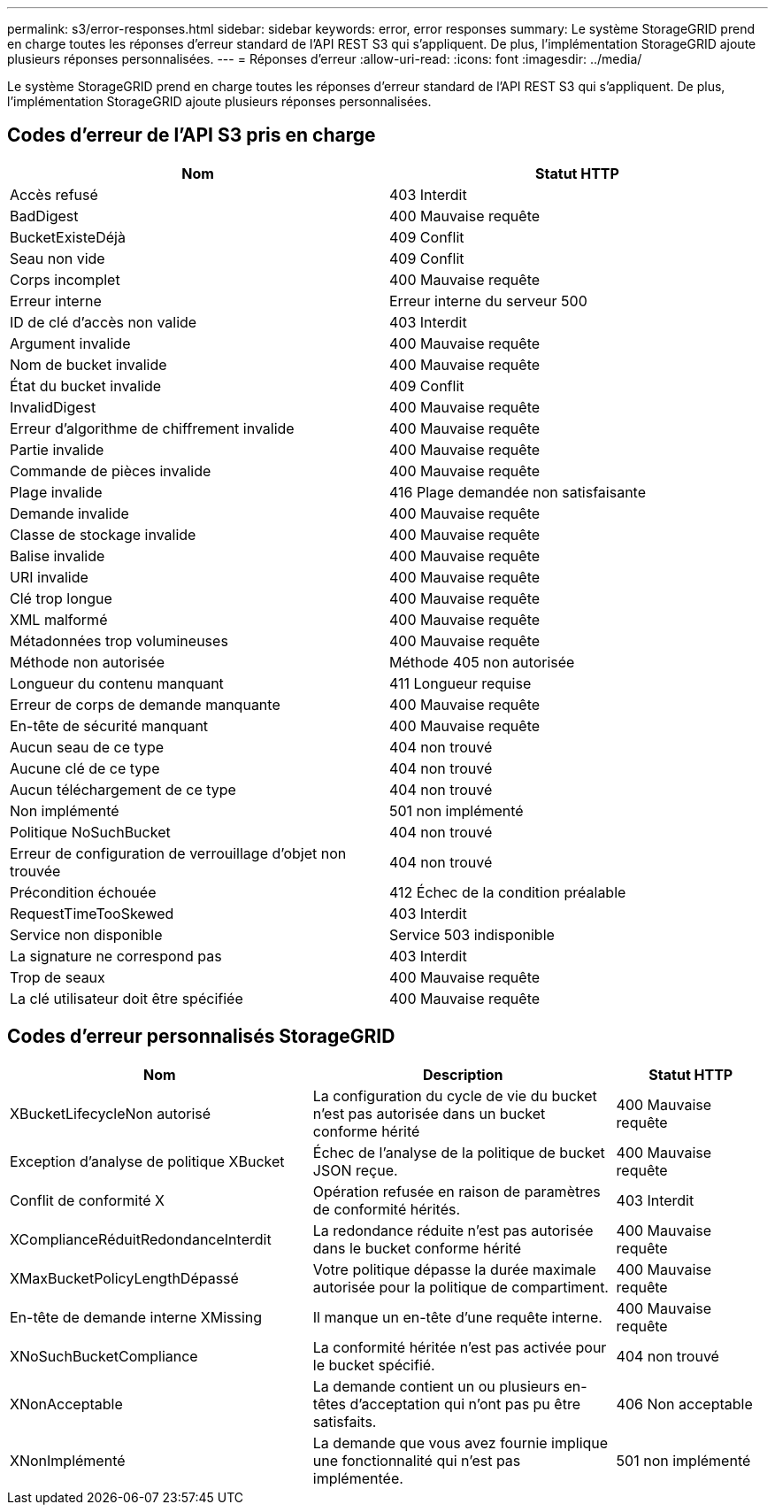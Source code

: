 ---
permalink: s3/error-responses.html 
sidebar: sidebar 
keywords: error, error responses 
summary: Le système StorageGRID prend en charge toutes les réponses d’erreur standard de l’API REST S3 qui s’appliquent.  De plus, l’implémentation StorageGRID ajoute plusieurs réponses personnalisées. 
---
= Réponses d'erreur
:allow-uri-read: 
:icons: font
:imagesdir: ../media/


[role="lead"]
Le système StorageGRID prend en charge toutes les réponses d’erreur standard de l’API REST S3 qui s’appliquent.  De plus, l’implémentation StorageGRID ajoute plusieurs réponses personnalisées.



== Codes d'erreur de l'API S3 pris en charge

[cols="1a,1a"]
|===
| Nom | Statut HTTP 


 a| 
Accès refusé
 a| 
403 Interdit



 a| 
BadDigest
 a| 
400 Mauvaise requête



 a| 
BucketExisteDéjà
 a| 
409 Conflit



 a| 
Seau non vide
 a| 
409 Conflit



 a| 
Corps incomplet
 a| 
400 Mauvaise requête



 a| 
Erreur interne
 a| 
Erreur interne du serveur 500



 a| 
ID de clé d'accès non valide
 a| 
403 Interdit



 a| 
Argument invalide
 a| 
400 Mauvaise requête



 a| 
Nom de bucket invalide
 a| 
400 Mauvaise requête



 a| 
État du bucket invalide
 a| 
409 Conflit



 a| 
InvalidDigest
 a| 
400 Mauvaise requête



 a| 
Erreur d'algorithme de chiffrement invalide
 a| 
400 Mauvaise requête



 a| 
Partie invalide
 a| 
400 Mauvaise requête



 a| 
Commande de pièces invalide
 a| 
400 Mauvaise requête



 a| 
Plage invalide
 a| 
416 Plage demandée non satisfaisante



 a| 
Demande invalide
 a| 
400 Mauvaise requête



 a| 
Classe de stockage invalide
 a| 
400 Mauvaise requête



 a| 
Balise invalide
 a| 
400 Mauvaise requête



 a| 
URI invalide
 a| 
400 Mauvaise requête



 a| 
Clé trop longue
 a| 
400 Mauvaise requête



 a| 
XML malformé
 a| 
400 Mauvaise requête



 a| 
Métadonnées trop volumineuses
 a| 
400 Mauvaise requête



 a| 
Méthode non autorisée
 a| 
Méthode 405 non autorisée



 a| 
Longueur du contenu manquant
 a| 
411 Longueur requise



 a| 
Erreur de corps de demande manquante
 a| 
400 Mauvaise requête



 a| 
En-tête de sécurité manquant
 a| 
400 Mauvaise requête



 a| 
Aucun seau de ce type
 a| 
404 non trouvé



 a| 
Aucune clé de ce type
 a| 
404 non trouvé



 a| 
Aucun téléchargement de ce type
 a| 
404 non trouvé



 a| 
Non implémenté
 a| 
501 non implémenté



 a| 
Politique NoSuchBucket
 a| 
404 non trouvé



 a| 
Erreur de configuration de verrouillage d'objet non trouvée
 a| 
404 non trouvé



 a| 
Précondition échouée
 a| 
412 Échec de la condition préalable



 a| 
RequestTimeTooSkewed
 a| 
403 Interdit



 a| 
Service non disponible
 a| 
Service 503 indisponible



 a| 
La signature ne correspond pas
 a| 
403 Interdit



 a| 
Trop de seaux
 a| 
400 Mauvaise requête



 a| 
La clé utilisateur doit être spécifiée
 a| 
400 Mauvaise requête

|===


== Codes d'erreur personnalisés StorageGRID

[cols="2a,2a,1a"]
|===
| Nom | Description | Statut HTTP 


 a| 
XBucketLifecycleNon autorisé
 a| 
La configuration du cycle de vie du bucket n'est pas autorisée dans un bucket conforme hérité
 a| 
400 Mauvaise requête



 a| 
Exception d'analyse de politique XBucket
 a| 
Échec de l'analyse de la politique de bucket JSON reçue.
 a| 
400 Mauvaise requête



 a| 
Conflit de conformité X
 a| 
Opération refusée en raison de paramètres de conformité hérités.
 a| 
403 Interdit



 a| 
XComplianceRéduitRedondanceInterdit
 a| 
La redondance réduite n'est pas autorisée dans le bucket conforme hérité
 a| 
400 Mauvaise requête



 a| 
XMaxBucketPolicyLengthDépassé
 a| 
Votre politique dépasse la durée maximale autorisée pour la politique de compartiment.
 a| 
400 Mauvaise requête



 a| 
En-tête de demande interne XMissing
 a| 
Il manque un en-tête d'une requête interne.
 a| 
400 Mauvaise requête



 a| 
XNoSuchBucketCompliance
 a| 
La conformité héritée n'est pas activée pour le bucket spécifié.
 a| 
404 non trouvé



 a| 
XNonAcceptable
 a| 
La demande contient un ou plusieurs en-têtes d'acceptation qui n'ont pas pu être satisfaits.
 a| 
406 Non acceptable



 a| 
XNonImplémenté
 a| 
La demande que vous avez fournie implique une fonctionnalité qui n'est pas implémentée.
 a| 
501 non implémenté

|===